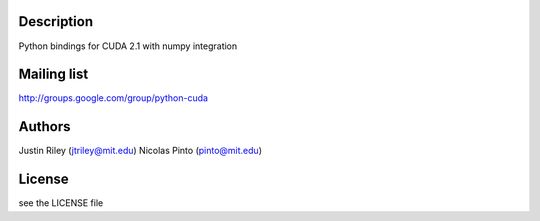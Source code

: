 Description
===========

Python bindings for CUDA 2.1 with numpy integration

Mailing list
============

http://groups.google.com/group/python-cuda

Authors
======

Justin Riley (jtriley@mit.edu)
Nicolas Pinto (pinto@mit.edu)

License
=======

see the LICENSE file


